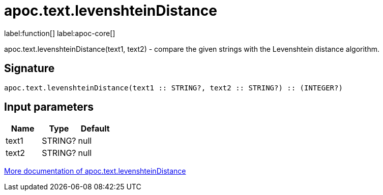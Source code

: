 ////
This file is generated by DocsTest, so don't change it!
////

= apoc.text.levenshteinDistance
:description: This section contains reference documentation for the apoc.text.levenshteinDistance function.

label:function[] label:apoc-core[]

[.emphasis]
apoc.text.levenshteinDistance(text1, text2) - compare the given strings with the Levenshtein distance algorithm.

== Signature

[source]
----
apoc.text.levenshteinDistance(text1 :: STRING?, text2 :: STRING?) :: (INTEGER?)
----

== Input parameters
[.procedures, opts=header]
|===
| Name | Type | Default 
|text1|STRING?|null
|text2|STRING?|null
|===

xref::misc/text-functions.adoc[More documentation of apoc.text.levenshteinDistance,role=more information]

